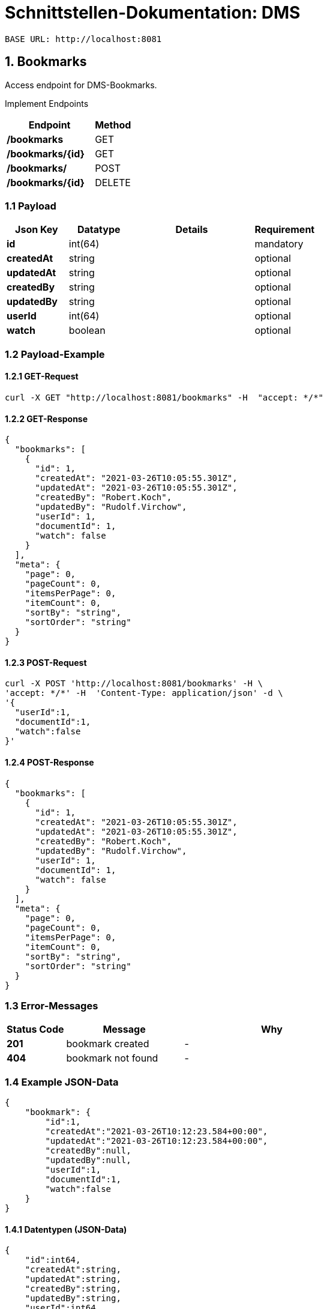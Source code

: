 = Schnittstellen-Dokumentation: DMS

    BASE URL: http://localhost:8081

== 1. Bookmarks

Access endpoint for DMS-Bookmarks.

Implement Endpoints

[stripes=even,cols="7s,3",options="header",frame=topbot]
|===
|Endpoint
|Method

|/bookmarks
|GET

|/bookmarks/{id}
|GET

|/bookmarks/
|POST

|/bookmarks/{id}
|DELETE
|===



=== 1.1 Payload
[stripes=even,cols="2s,2,4,2",options="header",frame=topbot]
|===
|Json Key
|Datatype
|Details
|Requirement

|id
|int(64)
|
|mandatory

|createdAt
|string
|
|optional

|updatedAt
|string
|
|optional

|createdBy
|string
|
|optional

|updatedBy
|string
|
|optional

|userId
|int(64)
|
|optional

|watch
|boolean
|
|optional
|===

=== 1.2 Payload-Example

==== 1.2.1 GET-Request

[source,shell script]
----
curl -X GET "http://localhost:8081/bookmarks" -H  "accept: */*"
----

==== 1.2.2 GET-Response

[source,json]
----
{
  "bookmarks": [
    {
      "id": 1,
      "createdAt": "2021-03-26T10:05:55.301Z",
      "updatedAt": "2021-03-26T10:05:55.301Z",
      "createdBy": "Robert.Koch",
      "updatedBy": "Rudolf.Virchow",
      "userId": 1,
      "documentId": 1,
      "watch": false
    }
  ],
  "meta": {
    "page": 0,
    "pageCount": 0,
    "itemsPerPage": 0,
    "itemCount": 0,
    "sortBy": "string",
    "sortOrder": "string"
  }
}
----

==== 1.2.3 POST-Request
[source,json]
----
curl -X POST 'http://localhost:8081/bookmarks' -H \
'accept: */*' -H  'Content-Type: application/json' -d \
'{
  "userId":1,
  "documentId":1,
  "watch":false
}'
----


==== 1.2.4 POST-Response

[source,json]
----
{
  "bookmarks": [
    {
      "id": 1,
      "createdAt": "2021-03-26T10:05:55.301Z",
      "updatedAt": "2021-03-26T10:05:55.301Z",
      "createdBy": "Robert.Koch",
      "updatedBy": "Rudolf.Virchow",
      "userId": 1,
      "documentId": 1,
      "watch": false
    }
  ],
  "meta": {
    "page": 0,
    "pageCount": 0,
    "itemsPerPage": 0,
    "itemCount": 0,
    "sortBy": "string",
    "sortOrder": "string"
  }
}
----

=== 1.3 Error-Messages

[stripes=even,cols="2s,4,6",options="header",frame=topbot]
|===
|Status Code
|Message
|Why

|201
|bookmark created
|-

|404
|bookmark not found
|-
|===

=== 1.4 Example JSON-Data
[source,json]
----
{
    "bookmark": {
        "id":1,
        "createdAt":"2021-03-26T10:12:23.584+00:00",
        "updatedAt":"2021-03-26T10:12:23.584+00:00",
        "createdBy":null,
        "updatedBy":null,
        "userId":1,
        "documentId":1,
        "watch":false
    }
}
----

==== 1.4.1 Datentypen (JSON-Data)
[source,json]
----
{
    "id":int64,
    "createdAt":string,
    "updatedAt":string,
    "createdBy":string,
    "updatedBy":string,
    "userId":int64,
    "documentId":int64,
    "watch":bolean
}
----
